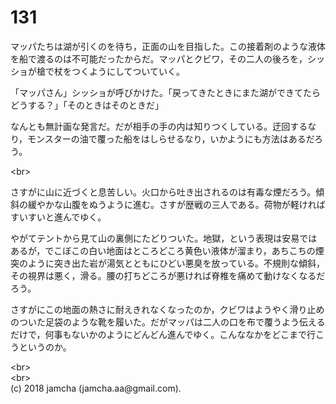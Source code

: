 #+OPTIONS: toc:nil
#+OPTIONS: \n:t

* 131

  マッパたちは湖が引くのを待ち，正面の山を目指した。この接着剤のような液体を船で渡るのは不可能だったからだ。マッパとクビワ，その二人の後ろを，シッショが槍で杖をつくようにしてついていく。

  「マッパさん」シッショが呼びかけた。「戻ってきたときにまた湖ができてたらどうする？」「そのときはそのときだ」

  なんとも無計画な発言だ。だが相手の手の内は知りつくしている。迂回するなり，モンスターの油で覆った船をはしらせるなり，いかようにも方法はあるだろう。

  <br>

  さすがに山に近づくと息苦しい。火口から吐き出されるのは有毒な煙だろう。傾斜の緩やかな山腹をぬうように進む。さすが歴戦の三人である。荷物が軽ければすいすいと進んでゆく。

  やがてテントから見て山の裏側にたどりついた。地獄，という表現は安易ではあるが，でこぼこの白い地面はところどころ黄色い液体が溜まり，あちこちの煙突のように突き出た岩が湯気とともにひどい悪臭を放っている。不規則な傾斜，その視界は悪く，滑る。腰の打ちどころが悪ければ脊椎を痛めて動けなくなるだろう。

  さすがにこの地面の熱さに耐えきれなくなったのか，クビワはようやく滑り止めのついた足袋のような靴を履いた。だがマッパは二人の口を布で覆うよう伝えるだけで，何事もないかのようにどんどん進んでゆく。こんななかをどこまで行こうというのか。

  <br>
  <br>
  (c) 2018 jamcha (jamcha.aa@gmail.com).

  [[http://creativecommons.org/licenses/by-nc-sa/4.0/deed][file:http://i.creativecommons.org/l/by-nc-sa/4.0/88x31.png]]
